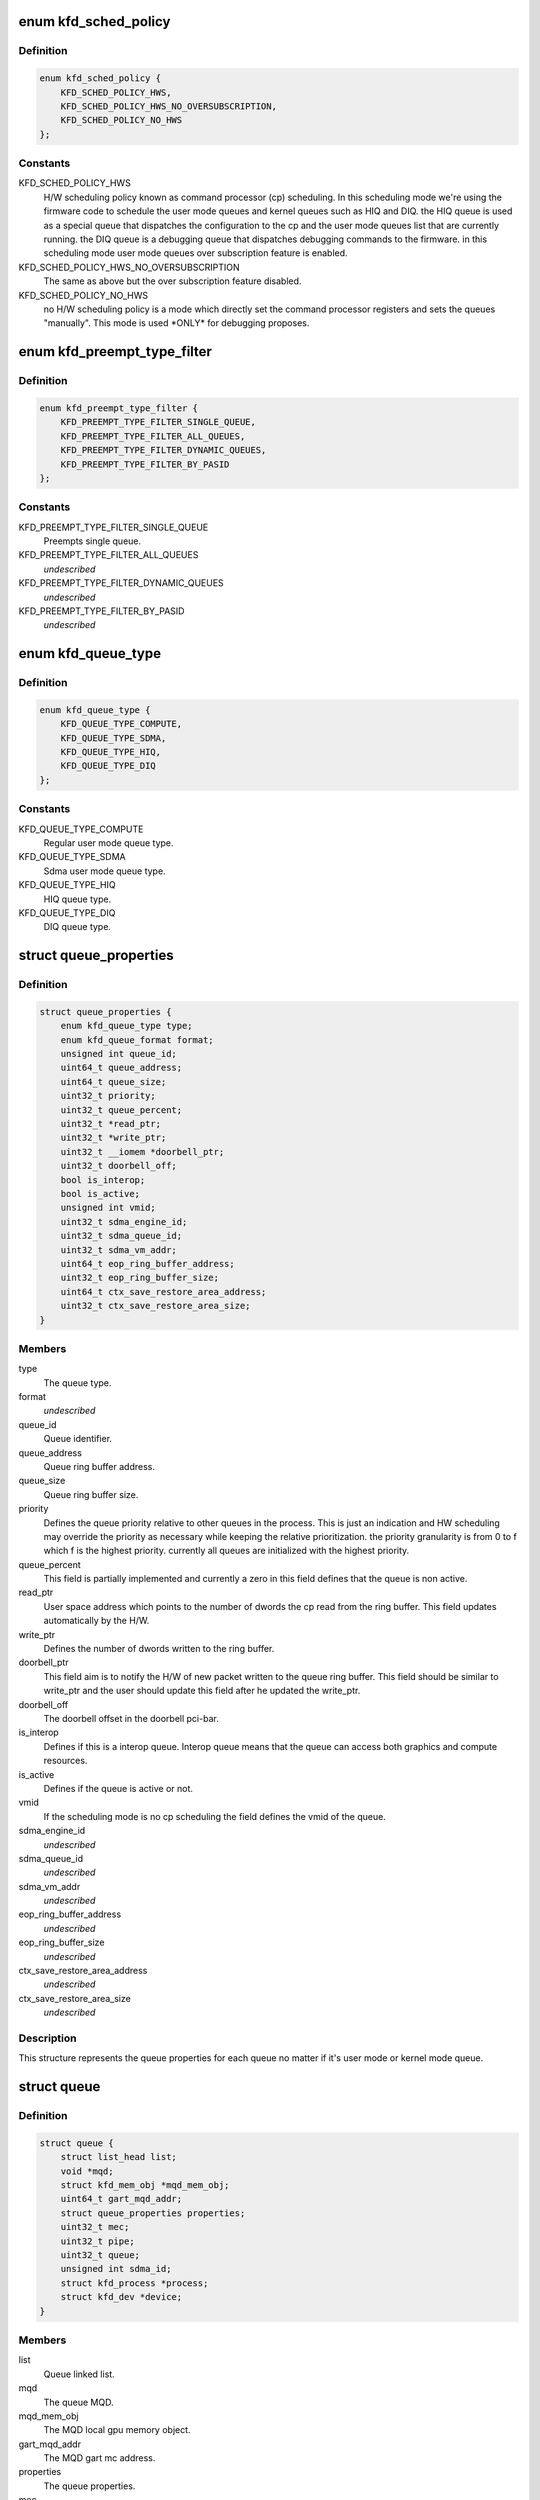 .. -*- coding: utf-8; mode: rst -*-
.. src-file: drivers/gpu/drm/amd/amdkfd/kfd_priv.h

.. _`kfd_sched_policy`:

enum kfd_sched_policy
=====================

.. c:type:: enum kfd_sched_policy


.. _`kfd_sched_policy.definition`:

Definition
----------

.. code-block:: c

    enum kfd_sched_policy {
        KFD_SCHED_POLICY_HWS,
        KFD_SCHED_POLICY_HWS_NO_OVERSUBSCRIPTION,
        KFD_SCHED_POLICY_NO_HWS
    };

.. _`kfd_sched_policy.constants`:

Constants
---------

KFD_SCHED_POLICY_HWS
    H/W scheduling policy known as command processor (cp)
    scheduling. In this scheduling mode we're using the firmware code to
    schedule the user mode queues and kernel queues such as HIQ and DIQ.
    the HIQ queue is used as a special queue that dispatches the configuration
    to the cp and the user mode queues list that are currently running.
    the DIQ queue is a debugging queue that dispatches debugging commands to the
    firmware.
    in this scheduling mode user mode queues over subscription feature is
    enabled.

KFD_SCHED_POLICY_HWS_NO_OVERSUBSCRIPTION
    The same as above but the over
    subscription feature disabled.

KFD_SCHED_POLICY_NO_HWS
    no H/W scheduling policy is a mode which directly
    set the command processor registers and sets the queues "manually". This
    mode is used \*ONLY\* for debugging proposes.

.. _`kfd_preempt_type_filter`:

enum kfd_preempt_type_filter
============================

.. c:type:: enum kfd_preempt_type_filter


.. _`kfd_preempt_type_filter.definition`:

Definition
----------

.. code-block:: c

    enum kfd_preempt_type_filter {
        KFD_PREEMPT_TYPE_FILTER_SINGLE_QUEUE,
        KFD_PREEMPT_TYPE_FILTER_ALL_QUEUES,
        KFD_PREEMPT_TYPE_FILTER_DYNAMIC_QUEUES,
        KFD_PREEMPT_TYPE_FILTER_BY_PASID
    };

.. _`kfd_preempt_type_filter.constants`:

Constants
---------

KFD_PREEMPT_TYPE_FILTER_SINGLE_QUEUE
    Preempts single queue.

KFD_PREEMPT_TYPE_FILTER_ALL_QUEUES
    *undescribed*

KFD_PREEMPT_TYPE_FILTER_DYNAMIC_QUEUES
    *undescribed*

KFD_PREEMPT_TYPE_FILTER_BY_PASID
    *undescribed*

.. _`kfd_queue_type`:

enum kfd_queue_type
===================

.. c:type:: enum kfd_queue_type


.. _`kfd_queue_type.definition`:

Definition
----------

.. code-block:: c

    enum kfd_queue_type {
        KFD_QUEUE_TYPE_COMPUTE,
        KFD_QUEUE_TYPE_SDMA,
        KFD_QUEUE_TYPE_HIQ,
        KFD_QUEUE_TYPE_DIQ
    };

.. _`kfd_queue_type.constants`:

Constants
---------

KFD_QUEUE_TYPE_COMPUTE
    Regular user mode queue type.

KFD_QUEUE_TYPE_SDMA
    Sdma user mode queue type.

KFD_QUEUE_TYPE_HIQ
    HIQ queue type.

KFD_QUEUE_TYPE_DIQ
    DIQ queue type.

.. _`queue_properties`:

struct queue_properties
=======================

.. c:type:: struct queue_properties


.. _`queue_properties.definition`:

Definition
----------

.. code-block:: c

    struct queue_properties {
        enum kfd_queue_type type;
        enum kfd_queue_format format;
        unsigned int queue_id;
        uint64_t queue_address;
        uint64_t queue_size;
        uint32_t priority;
        uint32_t queue_percent;
        uint32_t *read_ptr;
        uint32_t *write_ptr;
        uint32_t __iomem *doorbell_ptr;
        uint32_t doorbell_off;
        bool is_interop;
        bool is_active;
        unsigned int vmid;
        uint32_t sdma_engine_id;
        uint32_t sdma_queue_id;
        uint32_t sdma_vm_addr;
        uint64_t eop_ring_buffer_address;
        uint32_t eop_ring_buffer_size;
        uint64_t ctx_save_restore_area_address;
        uint32_t ctx_save_restore_area_size;
    }

.. _`queue_properties.members`:

Members
-------

type
    The queue type.

format
    *undescribed*

queue_id
    Queue identifier.

queue_address
    Queue ring buffer address.

queue_size
    Queue ring buffer size.

priority
    Defines the queue priority relative to other queues in the
    process.
    This is just an indication and HW scheduling may override the priority as
    necessary while keeping the relative prioritization.
    the priority granularity is from 0 to f which f is the highest priority.
    currently all queues are initialized with the highest priority.

queue_percent
    This field is partially implemented and currently a zero in
    this field defines that the queue is non active.

read_ptr
    User space address which points to the number of dwords the
    cp read from the ring buffer. This field updates automatically by the H/W.

write_ptr
    Defines the number of dwords written to the ring buffer.

doorbell_ptr
    This field aim is to notify the H/W of new packet written to
    the queue ring buffer. This field should be similar to write_ptr and the user
    should update this field after he updated the write_ptr.

doorbell_off
    The doorbell offset in the doorbell pci-bar.

is_interop
    Defines if this is a interop queue. Interop queue means that the
    queue can access both graphics and compute resources.

is_active
    Defines if the queue is active or not.

vmid
    If the scheduling mode is no cp scheduling the field defines the vmid
    of the queue.

sdma_engine_id
    *undescribed*

sdma_queue_id
    *undescribed*

sdma_vm_addr
    *undescribed*

eop_ring_buffer_address
    *undescribed*

eop_ring_buffer_size
    *undescribed*

ctx_save_restore_area_address
    *undescribed*

ctx_save_restore_area_size
    *undescribed*

.. _`queue_properties.description`:

Description
-----------

This structure represents the queue properties for each queue no matter if
it's user mode or kernel mode queue.

.. _`queue`:

struct queue
============

.. c:type:: struct queue


.. _`queue.definition`:

Definition
----------

.. code-block:: c

    struct queue {
        struct list_head list;
        void *mqd;
        struct kfd_mem_obj *mqd_mem_obj;
        uint64_t gart_mqd_addr;
        struct queue_properties properties;
        uint32_t mec;
        uint32_t pipe;
        uint32_t queue;
        unsigned int sdma_id;
        struct kfd_process *process;
        struct kfd_dev *device;
    }

.. _`queue.members`:

Members
-------

list
    Queue linked list.

mqd
    The queue MQD.

mqd_mem_obj
    The MQD local gpu memory object.

gart_mqd_addr
    The MQD gart mc address.

properties
    The queue properties.

mec
    Used only in no cp scheduling mode and identifies to micro engine id
    that the queue should be execute on.

pipe
    Used only in no cp scheduling mode and identifies the queue's pipe id.

queue
    Used only in no cp scheduliong mode and identifies the queue's slot.

sdma_id
    *undescribed*

process
    The kfd process that created this queue.

device
    The kfd device that created this queue.

.. _`queue.description`:

Description
-----------

This structure represents user mode compute queues.
It contains all the necessary data to handle such queues.

.. _`amdkfd_ioctl_t`:

amdkfd_ioctl_t
==============

.. c:function:: int amdkfd_ioctl_t(struct file *filep, struct kfd_process *p, void *data)

    :param struct file \*filep:
        *undescribed*

    :param struct kfd_process \*p:
        *undescribed*

    :param void \*data:
        *undescribed*

.. _`amdkfd_ioctl_t.description`:

Description
-----------

\param filep pointer to file structure.
\param p amdkfd process pointer.
\param data pointer to arg that was copied from user.

.. This file was automatic generated / don't edit.

